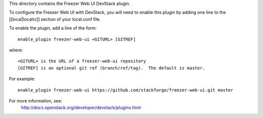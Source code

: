 This directory contains the Freezer Web UI DevStack plugin.

To configure the Freezer Web UI with DevStack, you will need to
enable this plugin by adding one line to the [[local|localrc]]
section of your local.conf file.

To enable the plugin, add a line of the form::

    enable_plugin freezer-web-ui <GITURL> [GITREF]

where::

    <GITURL> is the URL of a freezer-web-ui repository
    [GITREF] is an optional git ref (branch/ref/tag).  The default is master.

For example::

    enable_plugin freezer-web-ui https://github.com/stackforge/freezer-web-ui.git master

For more information, see:
 http://docs.openstack.org/developer/devstack/plugins.html
